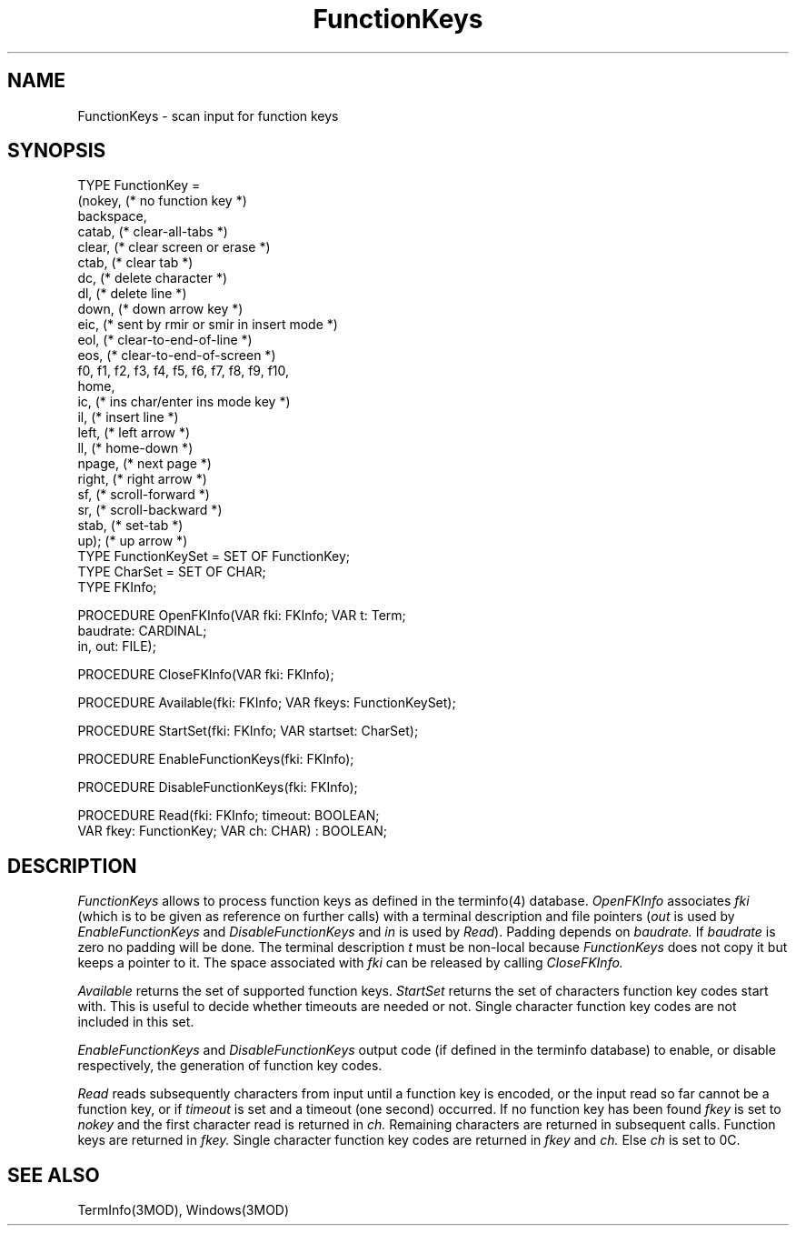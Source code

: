 .TH FunctionKeys 3MOD "local:Borchert"
.SH NAME
FunctionKeys \- scan input for function keys
.SH SYNOPSIS
.nf
TYPE FunctionKey =
      (nokey,   (* no function key *)
       backspace,
       catab,   (* clear-all-tabs *)
       clear,   (* clear screen or erase *)
       ctab,    (* clear tab *)
       dc,      (* delete character *)
       dl,      (* delete line *)
       down,    (* down arrow key *)
       eic,     (* sent by rmir or smir in insert mode *)
       eol,     (* clear-to-end-of-line *)
       eos,     (* clear-to-end-of-screen *)
       f0, f1, f2, f3, f4, f5, f6, f7, f8, f9, f10,
       home,
       ic,      (* ins char/enter ins mode key *)
       il,      (* insert line *)
       left,    (* left arrow *)
       ll,      (* home-down *)
       npage,   (* next page *)
       right,   (* right arrow *)
       sf,      (* scroll-forward *)
       sr,      (* scroll-backward *)
       stab,    (* set-tab *)
       up);     (* up arrow *)
TYPE FunctionKeySet = SET OF FunctionKey;
TYPE CharSet = SET OF CHAR;
TYPE FKInfo;

PROCEDURE OpenFKInfo(VAR fki: FKInfo; VAR t: Term;
                     baudrate: CARDINAL;
                     in, out: FILE);

PROCEDURE CloseFKInfo(VAR fki: FKInfo);

PROCEDURE Available(fki: FKInfo; VAR fkeys: FunctionKeySet);

PROCEDURE StartSet(fki: FKInfo; VAR startset: CharSet);

PROCEDURE EnableFunctionKeys(fki: FKInfo);

PROCEDURE DisableFunctionKeys(fki: FKInfo);

PROCEDURE Read(fki: FKInfo; timeout: BOOLEAN;
               VAR fkey: FunctionKey; VAR ch: CHAR) : BOOLEAN;
.fi
.SH DESCRIPTION
.I FunctionKeys
allows to process function keys as defined
in the terminfo(4) database.
.I OpenFKInfo
associates
.I fki
(which is to be given as reference on further calls)
with a terminal description and file pointers
(\fIout\fP is used by
.I EnableFunctionKeys
and
.I DisableFunctionKeys
and
.I in
is used by
.IR Read ).
Padding depends on
.I baudrate.
If
.I baudrate
is zero no padding will be done.
The terminal description
.I t
must be non-local because
.I FunctionKeys
does not copy it but keeps a pointer to it.
The space associated with
.I fki
can be released by calling
.I CloseFKInfo.
.PP
.I Available
returns the set of supported function keys.
.I StartSet
returns the set of characters function key codes start with.
This is useful to decide whether timeouts are needed or not.
Single character function key codes are not included in this set.
.PP
.I EnableFunctionKeys
and
.I DisableFunctionKeys
output code (if defined in the terminfo database) to
enable, or disable respectively, the generation of function key codes.
.PP
.I Read
reads subsequently characters from input until a function key is
encoded,
or the input read so far cannot be a function key,
or if
.I timeout
is set and a timeout (one second) occurred.
If no function key has been found
.I fkey
is set to
.I nokey
and the first character read is returned in
.I ch.
Remaining characters are returned in subsequent calls.
Function keys are returned in
.I fkey.
Single character function key codes are returned in
.I fkey
and
.I ch.
Else
.I ch
is set to 0C.
.SH "SEE ALSO"
TermInfo(3MOD), Windows(3MOD)
